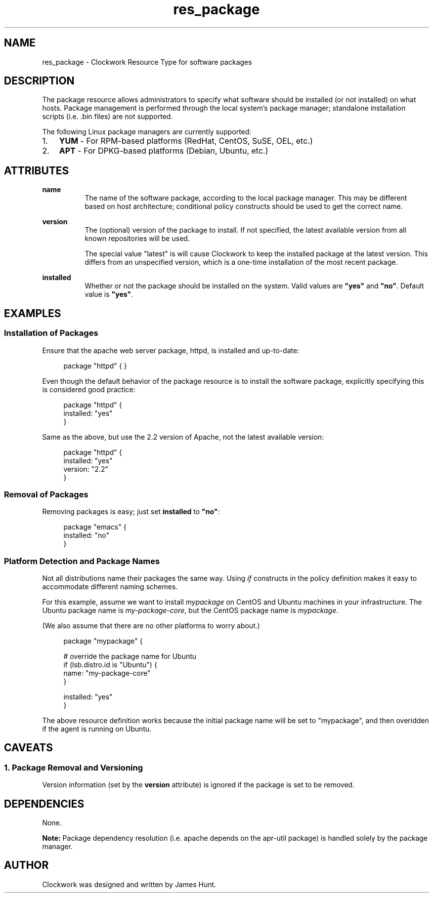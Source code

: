 \"
\"  Copyright 2011-2013 James Hunt <james@niftylogic.com>
\"
\"  This file is part of Clockwork.
\"
\"  Clockwork is free software: you can redistribute it and/or modify
\"  it under the terms of the GNU General Public License as published by
\"  the Free Software Foundation, either version 3 of the License, or
\"  (at your option) any later version.
\"
\"  Clockwork is distributed in the hope that it will be useful,
\"  but WITHOUT ANY WARRANTY; without even the implied warranty of
\"  MERCHANTABILITY or FITNESS FOR A PARTICULAR PURPOSE.  See the
\"  GNU General Public License for more details.
\"
\"  You should have received a copy of the GNU General Public License
\"  along with Clockwork.  If not, see <http://www.gnu.org/licenses/>.
\"

.TH res_package "5" "March 2013" "Clockwork" " Clockwork Resource Types"'"
\"----------------------------------------------------------------
.SH NAME
.PP
res_package \- Clockwork Resource Type for software packages

\"----------------------------------------------------------------
.SH DESCRIPTION
.PP
The package resource allows administrators to specify what software
should be installed (or not installed) on what hosts.  Package
management is performed through the local system's package manager;
standalone installation scripts (i.e. .bin files) are not supported.
.PP
The following Linux package managers are currently supported:
.IP 1. 3
.B YUM
\- For RPM-based platforms (RedHat, CentOS, SuSE, OEL, etc.)
.IP 2.
.B APT
\- For DPKG-based platforms (Debian, Ubuntu, etc.)

\"----------------------------------------------------------------
.SH ATTRIBUTES
.PP

.B name
.RS 8
The name of the software package, according to the local package
manager.  This may be different based on host architecture; conditional
policy constructs should be used to get the correct name.
.RE
.PP

.B version
.RS 8
The (optional) version of the package to install.  If not specified,
the latest available version from all known repositories will be used.
.PP
The special value "latest" is will cause Clockwork to keep the installed
package at the latest version.  This differs from an unspecified version,
which is a one-time installation of the most recent package.
.RE
.PP

.B installed
.RS 8
Whether or not the package should be installed on the system.  Valid
values are \fB"yes"\fR and \fB"no"\fR.  Default value is \fB"yes"\fR.
.RE
.PP

\"----------------------------------------------------------------
.SH EXAMPLES

.SS Installation of Packages
.PP
Ensure that the apache web server package, httpd, is installed and
up-to-date:
.PP
.RS 4
.nf
package "httpd" { }
.fi
.RE
.PP
Even though the default behavior of the package resource is to install
the software package, explicitly specifying this is considered good
practice:
.PP
.RS 4
.nf
package "httpd" {
    installed: "yes"
}
.fi
.RE
.PP
Same as the above, but use the 2.2 version of Apache, not the latest
available version:
.PP
.RS 4
.nf
package "httpd" {
    installed: "yes"
    version:   "2.2"
}
.fi
.RE

.SS Removal of Packages
.PP
Removing packages is easy; just set \fBinstalled\fR to \fB"no"\fR:
.PP
.RS 4
.nf
package "emacs" {
    installed: "no"
}
.fi
.RE

.SS Platform Detection and Package Names
.PP
Not all distributions name their packages the same way.  Using \fIif\fR
constructs in the policy definition makes it easy to accommodate
different naming schemes.
.PP
For this example, assume we want to install \fImypackage\fR on CentOS and
Ubuntu machines in your infrastructure.  The Ubuntu package name is 
\fImy-package-core\fR, but the CentOS package name is \fImypackage\fR.
.PP
(We also assume that there are no other platforms to worry about.)
.PP
.RS 4
.nf
package "mypackage" {

    # override the package name for Ubuntu
    if (lsb.distro.id is "Ubuntu") {
        name: "my-package-core"
    }

    installed: "yes"
}
.fi
.RE
.PP
The above resource definition works because the initial package name will
be set to "mypackage", and then overidden if the agent is running on Ubuntu.

\"----------------------------------------------------------------
.SH CAVEATS

.SS 1. Package Removal and Versioning
.PP
Version information (set by the \fBversion\fR attribute) is ignored
if the package is set to be removed.

\"----------------------------------------------------------------
.SH DEPENDENCIES
.PP
None.
.PP
.B Note:
Package dependency resolution (i.e. apache depends on the apr-util
package) is handled solely by the package manager.

\"----------------------------------------------------------------
.SH AUTHOR
.PP
Clockwork was designed and written by James Hunt.
